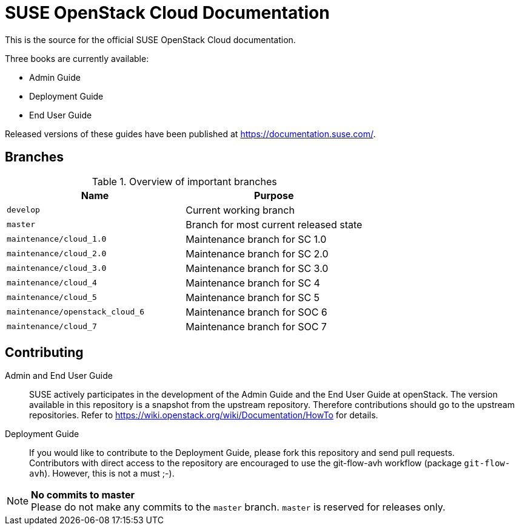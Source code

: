 SUSE OpenStack Cloud Documentation
==================================

This is the source for the official SUSE OpenStack Cloud documentation.

Three books are currently available:

* Admin Guide
* Deployment Guide
* End User Guide

Released versions of these guides have been published at
https://documentation.suse.com/.


Branches
--------


.Overview of important branches
[options="header"]
|============================================================
| Name                             | Purpose
| `develop`                        | Current working branch
| `master`                         | Branch for most current released state
| `maintenance/cloud_1.0`          | Maintenance branch for SC 1.0
| `maintenance/cloud_2.0`          | Maintenance branch for SC 2.0
| `maintenance/cloud_3.0`          | Maintenance branch for SC 3.0
| `maintenance/cloud_4`            | Maintenance branch for SC 4
| `maintenance/cloud_5`            | Maintenance branch for SC 5
| `maintenance/openstack_cloud_6`  | Maintenance branch for SOC 6
| `maintenance/cloud_7`            | Maintenance branch for SOC 7
|============================================================


Contributing
-------------

Admin and End User Guide::
	SUSE actively participates in the development of the Admin Guide and the End User Guide at openStack. The version available in this repository is a snapshot from the upstream repository. Therefore contributions should go to the upstream repositories. Refer to https://wiki.openstack.org/wiki/Documentation/HowTo for details.

Deployment Guide::
	If you would like to contribute to the Deployment Guide, please fork this repository and send pull requests. +
	Contributors with direct access to the repository are encouraged to use the git-flow-avh workflow (package `git-flow-avh`). However, this is not a must ;-).

.*No commits to master*
NOTE: Please do not make any commits to the `master` branch. `master` is reserved for releases only. 
